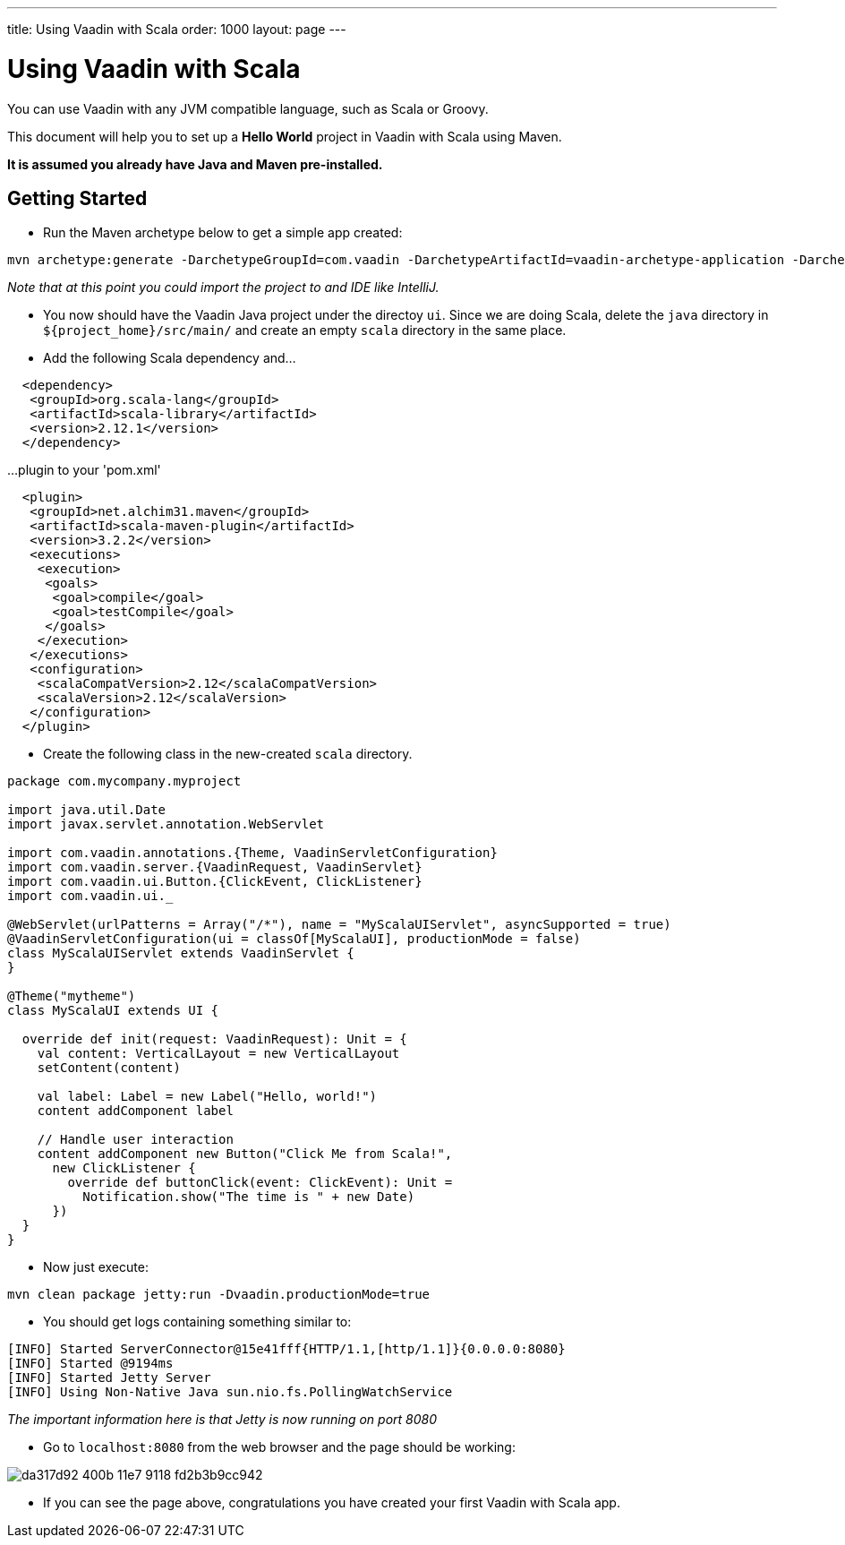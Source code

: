 ---
title: Using Vaadin with Scala
order: 1000
layout: page
---

[[getting-started.scala]]
= Using Vaadin with Scala

You can use Vaadin with any JVM compatible language, such as Scala or Groovy.

This document will help you to set up a **Hello World** project in Vaadin with Scala using Maven.

*It is assumed you already have Java and Maven pre-installed.*

## Getting Started
* Run the Maven archetype below to get a simple app created:
```bash
mvn archetype:generate -DarchetypeGroupId=com.vaadin -DarchetypeArtifactId=vaadin-archetype-application -DarchetypeVersion=8.0.5 -DgroupId=com.pany -DartifactId=ui -Dversion=1.0-SNAPSHOT -Dpackaging=war
```
_Note that at this point you could import the project to and IDE like IntelliJ._

* You now should have the Vaadin Java project under the directoy `ui`. Since we are doing Scala, delete the `java` directory in `${project_home}/src/main/` and create an empty `scala` directory in the same place. 

* Add the following Scala dependency and...
```xml
  <dependency>
   <groupId>org.scala-lang</groupId>
   <artifactId>scala-library</artifactId>
   <version>2.12.1</version>
  </dependency>
```
...plugin to your 'pom.xml'
```xml
  <plugin>
   <groupId>net.alchim31.maven</groupId>
   <artifactId>scala-maven-plugin</artifactId>
   <version>3.2.2</version>
   <executions>
    <execution>
     <goals>
      <goal>compile</goal>
      <goal>testCompile</goal>
     </goals>
    </execution>
   </executions>
   <configuration>
    <scalaCompatVersion>2.12</scalaCompatVersion>
    <scalaVersion>2.12</scalaVersion>
   </configuration>
  </plugin>
```

* Create the following class in the new-created `scala` directory.
```scala
package com.mycompany.myproject

import java.util.Date
import javax.servlet.annotation.WebServlet

import com.vaadin.annotations.{Theme, VaadinServletConfiguration}
import com.vaadin.server.{VaadinRequest, VaadinServlet}
import com.vaadin.ui.Button.{ClickEvent, ClickListener}
import com.vaadin.ui._

@WebServlet(urlPatterns = Array("/*"), name = "MyScalaUIServlet", asyncSupported = true)
@VaadinServletConfiguration(ui = classOf[MyScalaUI], productionMode = false)
class MyScalaUIServlet extends VaadinServlet {
}

@Theme("mytheme")
class MyScalaUI extends UI {

  override def init(request: VaadinRequest): Unit = {
    val content: VerticalLayout = new VerticalLayout
    setContent(content)

    val label: Label = new Label("Hello, world!")
    content addComponent label

    // Handle user interaction
    content addComponent new Button("Click Me from Scala!",
      new ClickListener {
        override def buttonClick(event: ClickEvent): Unit =
          Notification.show("The time is " + new Date)
      })
  }
}
```

* Now just execute:
```bash
mvn clean package jetty:run -Dvaadin.productionMode=true
```

* You should get logs containing something similar to:
```bash
[INFO] Started ServerConnector@15e41fff{HTTP/1.1,[http/1.1]}{0.0.0.0:8080}
[INFO] Started @9194ms
[INFO] Started Jetty Server
[INFO] Using Non-Native Java sun.nio.fs.PollingWatchService
```
_The important information here is that Jetty is now running on port 8080_

* Go to `localhost:8080` from the web browser and the page should be working:

image::https://cloud.githubusercontent.com/assets/4601281/26378300/da317d92-400b-11e7-9118-fd2b3b9cc942.png[]

* If you can see the page above, congratulations you have created your first Vaadin with Scala app.

ifdef::web[]
[[getting-started.scala.lambdas]]
== Defining Listeners with Lambda Expressions

Scala does not support use of lambda expressions for calling functional
interfaces, like Java 8 does. Hence, we can't just use a lambda expression for
the [interfacename]#ClickListener# in the example above. You can, however,
define implicit conversions from lambda expressions to such interface
implementations. For example, for click listeners:


[source, scala]
----
implicit def clickListener(f: ClickEvent => Unit) =
  new ClickListener {
    override def buttonClick(event: ClickEvent) {
      f(event)
    }
  }
----

You could then use a lambda expression as follows:


[source, scala]
----
content addComponent new Button("Click Me!",
  (event: ClickEvent) =>
      Notification.show("The time is " + new Date))
----

endif::web[]
